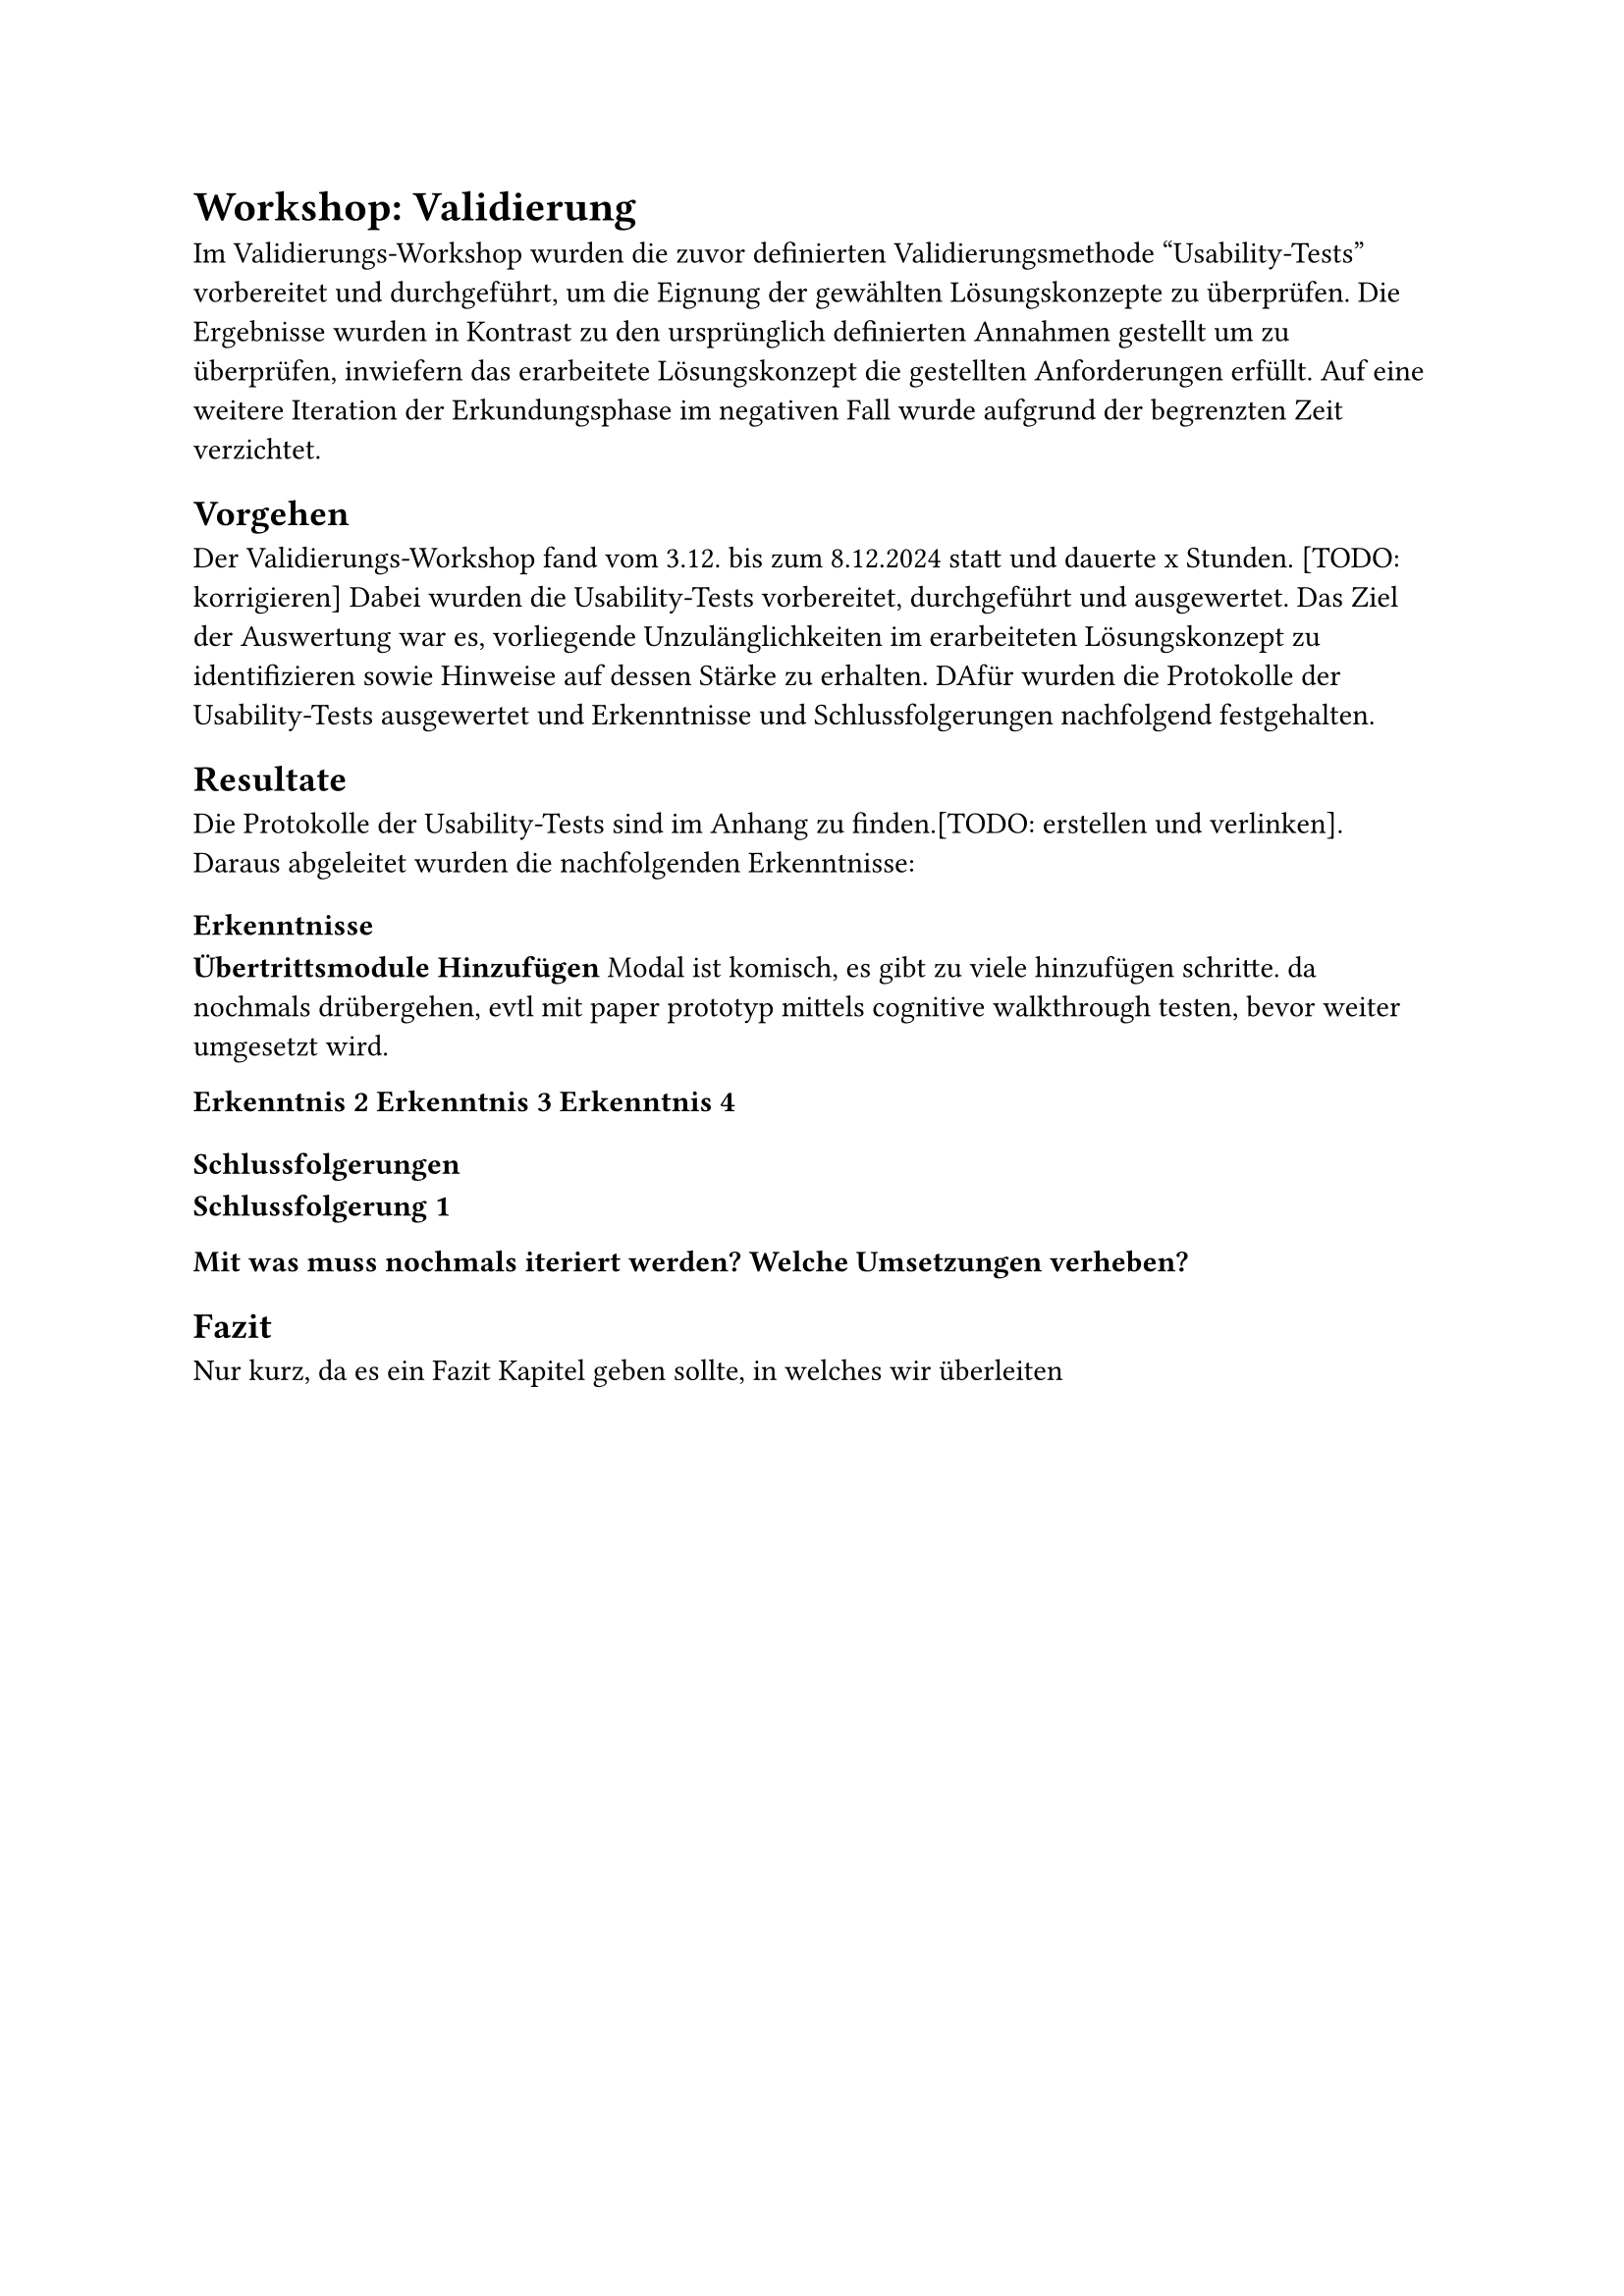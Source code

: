 = Workshop: Validierung
Im Validierungs-Workshop wurden die zuvor definierten Validierungsmethode "Usability-Tests" vorbereitet und durchgeführt, um die Eignung der gewählten Lösungskonzepte zu überprüfen.
Die Ergebnisse wurden in Kontrast zu den ursprünglich definierten Annahmen gestellt um zu überprüfen, inwiefern das erarbeitete Lösungskonzept die gestellten Anforderungen erfüllt.
Auf eine weitere Iteration der Erkundungsphase im negativen Fall wurde aufgrund der begrenzten Zeit verzichtet.

== Vorgehen
Der Validierungs-Workshop fand vom 3.12. bis zum 8.12.2024 statt und dauerte x Stunden. [TODO: korrigieren]
Dabei wurden die Usability-Tests vorbereitet, durchgeführt und ausgewertet.
Das Ziel der Auswertung war es, vorliegende Unzulänglichkeiten im erarbeiteten Lösungskonzept zu identifizieren sowie Hinweise auf dessen Stärke zu erhalten.
DAfür wurden die Protokolle der Usability-Tests ausgewertet und Erkenntnisse und Schlussfolgerungen nachfolgend festgehalten.

== Resultate
Die Protokolle der Usability-Tests sind im Anhang zu finden.[TODO: erstellen und verlinken].
Daraus abgeleitet wurden die nachfolgenden Erkenntnisse:

=== Erkenntnisse
*Übertrittsmodule Hinzufügen*
Modal ist komisch, es gibt zu viele hinzufügen schritte.
da nochmals drübergehen, evtl mit paper prototyp mittels cognitive walkthrough testen, bevor weiter umgesetzt wird.

*Erkenntnis 2*
*Erkenntnis 3*
*Erkenntnis 4*

=== Schlussfolgerungen

*Schlussfolgerung 1*


*Mit was muss nochmals iteriert werden?*
*Welche Umsetzungen verheben?*

== Fazit
Nur kurz, da es ein Fazit Kapitel geben sollte, in welches wir überleiten
